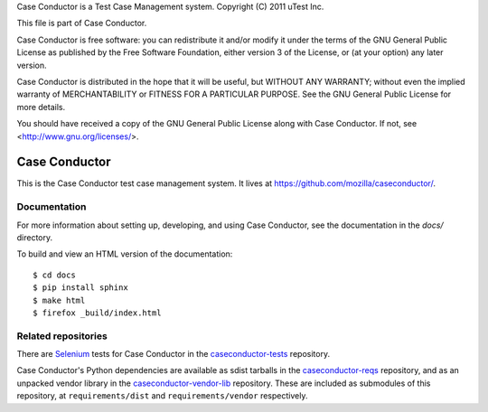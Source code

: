 Case Conductor is a Test Case Management system.
Copyright (C) 2011 uTest Inc.

This file is part of Case Conductor.

Case Conductor is free software: you can redistribute it and/or modify
it under the terms of the GNU General Public License as published by
the Free Software Foundation, either version 3 of the License, or
(at your option) any later version.

Case Conductor is distributed in the hope that it will be useful,
but WITHOUT ANY WARRANTY; without even the implied warranty of
MERCHANTABILITY or FITNESS FOR A PARTICULAR PURPOSE.  See the
GNU General Public License for more details.

You should have received a copy of the GNU General Public License
along with Case Conductor.  If not, see <http://www.gnu.org/licenses/>.

Case Conductor
==============

This is the Case Conductor test case management system.  It lives at
https://github.com/mozilla/caseconductor/.


Documentation
-------------

For more information about setting up, developing, and using Case Conductor,
see the documentation in the `docs/` directory.

To build and view an HTML version of the documentation::

    $ cd docs
    $ pip install sphinx
    $ make html
    $ firefox _build/index.html


Related repositories
--------------------

There are `Selenium`_ tests for Case Conductor in the `caseconductor-tests`_
repository.

Case Conductor's Python dependencies are available as sdist tarballs in the
`caseconductor-reqs`_ repository, and as an unpacked vendor library in the
`caseconductor-vendor-lib`_ repository. These are included as submodules of
this repository, at ``requirements/dist`` and ``requirements/vendor``
respectively.

.. _Selenium: http://seleniumhq.org
.. _caseconductor-tests: https://github.com/mozilla/caseconductor-tests
.. _caseconductor-reqs: https://github.com/mozilla/caseconductor-reqs
.. _caseconductor-vendor-lib: https://github.com/mozilla/caseconductor-vendor-lib
